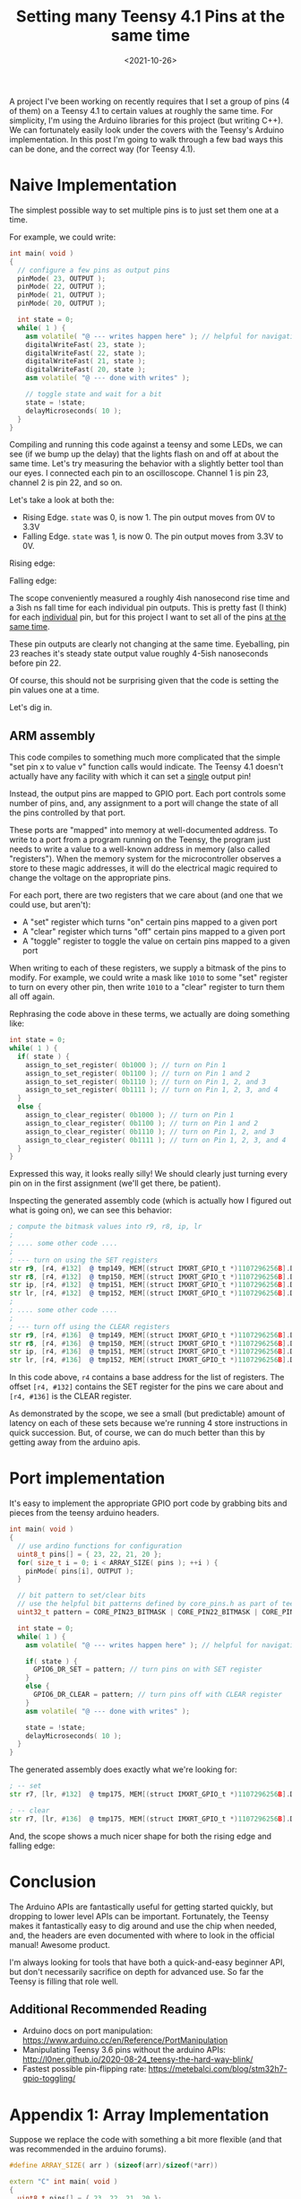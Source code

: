 #+TITLE: Setting many Teensy 4.1 Pins at the same time
#+DATE: <2021-10-26>

A project I've been working on recently requires that I set a group of pins (4 of them) on a Teensy 4.1 to certain values at roughly the same time.
For simplicity, I'm using the Arduino libraries for this project (but writing C++).
We can fortunately easily look under the covers with the Teensy's Arduino implementation.
In this post I'm going to walk through a few bad ways this can be done, and the correct way (for Teensy 4.1).

* Naive Implementation
The simplest possible way to set multiple pins is to just set them one at a time.

For example, we could write:
#+begin_src cpp
int main( void )
{
  // configure a few pins as output pins
  pinMode( 23, OUTPUT );
  pinMode( 22, OUTPUT );
  pinMode( 21, OUTPUT );
  pinMode( 20, OUTPUT );

  int state = 0;
  while( 1 ) {
    asm volatile( "@ --- writes happen here" ); // helpful for navigating generated asm
    digitalWriteFast( 23, state );
    digitalWriteFast( 22, state );
    digitalWriteFast( 21, state );
    digitalWriteFast( 20, state );
    asm volatile( "@ --- done with writes" );

    // toggle state and wait for a bit
    state = !state;
    delayMicroseconds( 10 );
  }
}
#+end_src

Compiling and running this code against a teensy and some LEDs, we can see (if we bump up the delay) that the lights flash on and off at about the same time.
Let's try measuring the behavior with a slightly better tool than our eyes.
I connected each pin to an oscilloscope.
Channel 1 is pin 23, channel 2 is pin 22, and so on.

Let's take a look at both the:
- Rising Edge. =state= was 0, is now 1. The pin output moves from 0V to 3.3V
- Falling Edge. =state= was 1, is now 0. The pin output moves from 3.3V to 0V.

Rising edge:

[[../static/teensy-many-pins/naive_rise.png]]

Falling edge:

[[../static/teensy-many-pins/naive_fall.png]]

The scope conveniently measured a roughly 4ish nanosecond rise time and a 3ish ns fall time for each individual pin outputs.
This is pretty fast (I think) for each _individual_ pin, but for this project I want to set all of the pins _at the same time_.

These pin outputs are clearly not changing at the same time.
Eyeballing, pin 23 reaches it's steady state output value roughly 4-5ish nanoseconds before pin 22.

Of course, this should not be surprising given that the code is setting the pin values one at a time.

Let's dig in.

** ARM assembly
This code compiles to something much more complicated that the simple "set pin x to value v" function calls would indicate.
The Teensy 4.1 doesn't actually have any facility with which it can set a _single_ output pin!

Instead, the output pins are mapped to GPIO port.
Each port controls some number of pins, and, any assignment to a port will change the state of all the pins controlled by that port.

These ports are "mapped" into memory at well-documented address.
To write to a port from a program running on the Teensy, the program just needs to write a value to a well-known address in memory (also called "registers").
When the memory system for the microcontroller observes a store to these magic addresses, it will do the electrical magic required to change the voltage on the appropriate pins.

For each port, there are two registers that we care about (and one that we could use, but aren't):
- A "set" register which turns "on" certain pins mapped to a given port
- A "clear" register which turns "off" certain pins mapped to a given port
- A "toggle" register to toggle the value on certain pins mapped to a given port

When writing to each of these registers, we supply a bitmask of the pins to modify.
For example, we could write a mask like =1010= to some "set" register to turn on every other pin, then write =1010= to a "clear" register to turn them all off again.

Rephrasing the code above in these terms, we actually are doing something like:
#+begin_src cpp
int state = 0;
while( 1 ) {
  if( state ) {
    assign_to_set_register( 0b1000 ); // turn on Pin 1
    assign_to_set_register( 0b1100 ); // turn on Pin 1 and 2
    assign_to_set_register( 0b1110 ); // turn on Pin 1, 2, and 3
    assign_to_set_register( 0b1111 ); // turn on Pin 1, 2, 3, and 4
  }
  else {
    assign_to_clear_register( 0b1000 ); // turn on Pin 1
    assign_to_clear_register( 0b1100 ); // turn on Pin 1 and 2
    assign_to_clear_register( 0b1110 ); // turn on Pin 1, 2, and 3
    assign_to_clear_register( 0b1111 ); // turn on Pin 1, 2, 3, and 4
  }
}
#+end_src

Expressed this way, it looks really silly!
We should clearly just turning every pin on in the first assignment (we'll get there, be patient).

Inspecting the generated assembly code (which is actually how I figured out what is going on), we can see this behavior:
#+begin_src asm
; compute the bitmask values into r9, r8, ip, lr
;
; .... some other code ....
;
; --- turn on using the SET registers
str	r9, [r4, #132]	@ tmp149, MEM[(struct IMXRT_GPIO_t *)1107296256B].DR_SET
str	r8, [r4, #132]	@ tmp150, MEM[(struct IMXRT_GPIO_t *)1107296256B].DR_SET
str	ip, [r4, #132]	@ tmp151, MEM[(struct IMXRT_GPIO_t *)1107296256B].DR_SET
str	lr, [r4, #132]	@ tmp152, MEM[(struct IMXRT_GPIO_t *)1107296256B].DR_SET
;
; .... some other code ....
;
; --- turn off using the CLEAR registers
str	r9, [r4, #136]	@ tmp149, MEM[(struct IMXRT_GPIO_t *)1107296256B].DR_CLEAR
str	r8, [r4, #136]	@ tmp150, MEM[(struct IMXRT_GPIO_t *)1107296256B].DR_CLEAR
str	ip, [r4, #136]	@ tmp151, MEM[(struct IMXRT_GPIO_t *)1107296256B].DR_CLEAR
str	lr, [r4, #136]	@ tmp152, MEM[(struct IMXRT_GPIO_t *)1107296256B].DR_CLEAR
#+end_src

In this code above, =r4= contains a base address for the list of registers.
The offset =[r4, #132]= contains the SET register for the pins we care about and =[r4, #136]= is the CLEAR register.

As demonstrated by the scope, we see a small (but predictable) amount of latency on each of these sets because we're running 4 store instructions in quick succession.
But, of course, we can do much better than this by getting away from the arduino apis.

* Port implementation
It's easy to implement the appropriate GPIO port code by grabbing bits and pieces from the teensy arduino headers.

#+begin_src cpp
int main( void )
{
  // use ardino functions for configuration
  uint8_t pins[] = { 23, 22, 21, 20 };
  for( size_t i = 0; i < ARRAY_SIZE( pins ); ++i ) {
    pinMode( pins[i], OUTPUT );
  }

  // bit pattern to set/clear bits
  // use the helpful bit patterns defined by core_pins.h as part of teensy support code
  uint32_t pattern = CORE_PIN23_BITMASK | CORE_PIN22_BITMASK | CORE_PIN21_BITMASK | CORE_PIN20_BITMASK;

  int state = 0;
  while( 1 ) {
    asm volatile( "@ --- writes happen here" ); // helpful for navigating generated asm

    if( state ) {
      GPIO6_DR_SET = pattern; // turn pins on with SET register
    }
    else {
      GPIO6_DR_CLEAR = pattern; // turn pins off with CLEAR register
    }
    asm volatile( "@ --- done with writes" );

    state = !state;
    delayMicroseconds( 10 );
  }
}
#+end_src

The generated assembly does exactly what we're looking for:
#+begin_src asm
; -- set
str	r7, [lr, #132]	@ tmp175, MEM[(struct IMXRT_GPIO_t *)1107296256B].DR_SET

; -- clear
str	r7, [lr, #136]	@ tmp175, MEM[(struct IMXRT_GPIO_t *)1107296256B].DR_CLEAR
#+end_src

And, the scope shows a much nicer shape for both the rising edge and falling edge:
[[../static/teensy-many-pins/gpio_rise.png]]
[[../static/teensy-many-pins/gpio_fall.png]]

* Conclusion
The Arduino APIs are fantastically useful for getting started quickly, but dropping to lower level APIs can be important.
Fortunately, the Teensy makes it fantastically easy to dig around and use the chip when needed, and, the headers are even documented with where to look in the official manual!
Awesome product.

I'm always looking for tools that have both a quick-and-easy beginner API, but don't necessarily sacrifice on depth for advanced use.
So far the Teensy is filling that role well.

** Additional Recommended Reading
- Arduino docs on port manipulation: https://www.arduino.cc/en/Reference/PortManipulation
- Manipulating Teensy 3.6 pins without the arduino APIs: http://l0ner.github.io/2020-08-24_teensy-the-hard-way-blink/
- Fastest possible pin-flipping rate: https://metebalci.com/blog/stm32h7-gpio-toggling/

* Appendix 1: Array Implementation
Suppose we replace the code with something a bit more flexible (and that was recommended in the arduino forums).

#+begin_src cpp
#define ARRAY_SIZE( arr ) (sizeof(arr)/sizeof(*arr))

extern "C" int main( void )
{
  uint8_t pins[] = { 23, 22, 21, 20 };
  for( size_t i = 0; i < ARRAY_SIZE( pins ); ++i ) {
    pinMode( pins[i], OUTPUT );
  }

  int state = 0;
  while( 1 ){
    asm volatile( "@ --- writes happen here" ); // helpful for navigating generated asm
    for( size_t i = 0; i < ARRAY_SIZE( pins ); ++i ) {
      digitalWriteFast( pins[i], state );
    }
    asm volatile( "@ --- done with writes" );

    state = !state;
    delayMicroseconds( 10 );
  }
}
#+end_src

Something bad clearly happens when we run this code:

[[../static/teensy-many-pins/array_rise.png]]

First, we notice that the time delta between writes has increased dramatically.
Second, we notice that the pin 23 and ping 22 write are further apart in time than the pin 22 and pin 21 write.

What happened?

The inner assignment loop this time compiled into:

#+begin_src asm
    @ --- writes happen here
    add	r3, sp, #4	@ tmp202,,
.L5:
    ldrb	r2, [r3], #1	@ zero_extendqisi2	@ D.14694, MEM[base: _138, offset: 0B]
    lsls	r2, r2, #4	@ tmp168, D.14694,
    adds	r0, r6, r2	@ tmp169, tmp193, tmp168
    ldr	r2, [r6, r2]	@ D.14697,
    ldr	r0, [r0, #12]	@ D.14698,
    cbz	r5, .L3	@ state,
    str	r0, [r2, #132]	@ D.14698, MEM[(volatile uint32_t *)_22 + 132B]
.L4:
    cmp	r3, r4	@ ivtmp.15, D.14699
    bne	.L5	@,
    @ --- done with writes
#+end_src

Inspecting the source for =digitalWriteFast= we can see that we've taken the non-compile-time-constant code path:

#+begin_src cpp
static inline void digitalWriteFast(uint8_t pin, uint8_t val)
{
  if (__builtin_constant_p(pin)) {
    if (val) {
      if (pin == 0) {
        CORE_PIN0_PORTSET = CORE_PIN0_BITMASK;
      } else if (pin == 1) {
        // .....
      }
      // .....
    } else {
      if (pin == 0) {
        CORE_PIN0_PORTCLEAR = CORE_PIN0_BITMASK;
      } else if (pin == 1) {
        // .....
      }
      // .....
    }
  } else {
    // not a compile time constant
    if(val) *portSetRegister(pin) = digitalPinToBitMask(pin);
    else *portClearRegister(pin) = digitalPinToBitMask(pin);
  }
#+end_src

I'm guessing that the variability has something to do with additional memory access (lookups to figure out pin maps to what register).
This probably could have compiled down to use all compile time constants, but this massive change in behavior for roughly the same code is reasonably spooky.
